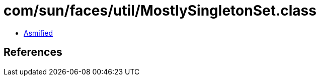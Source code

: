= com/sun/faces/util/MostlySingletonSet.class

 - link:MostlySingletonSet-asmified.java[Asmified]

== References

